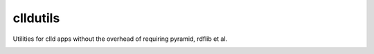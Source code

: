 clldutils
=========

Utilities for clld apps without the overhead of requiring pyramid, rdflib et al.

.. image:: https://travis-ci.org/clld/clldutils.svg?branch=master
        :target: https://travis-ci.org/clld/clldutils

.. image:: https://codecov.io/gh/clld/clldutils/branch/master/graph/badge.svg
        :target: https://codecov.io/gh/clld/clldutils

.. image:: https://requires.io/github/clld/clldutils/requirements.svg?branch=master
        :target: https://requires.io/github/clld/clldutils/requirements/?branch=master

.. image:: https://img.shields.io/pypi/v/clldutils.svg
        :target: https://pypi.python.org/pypi/clldutils


